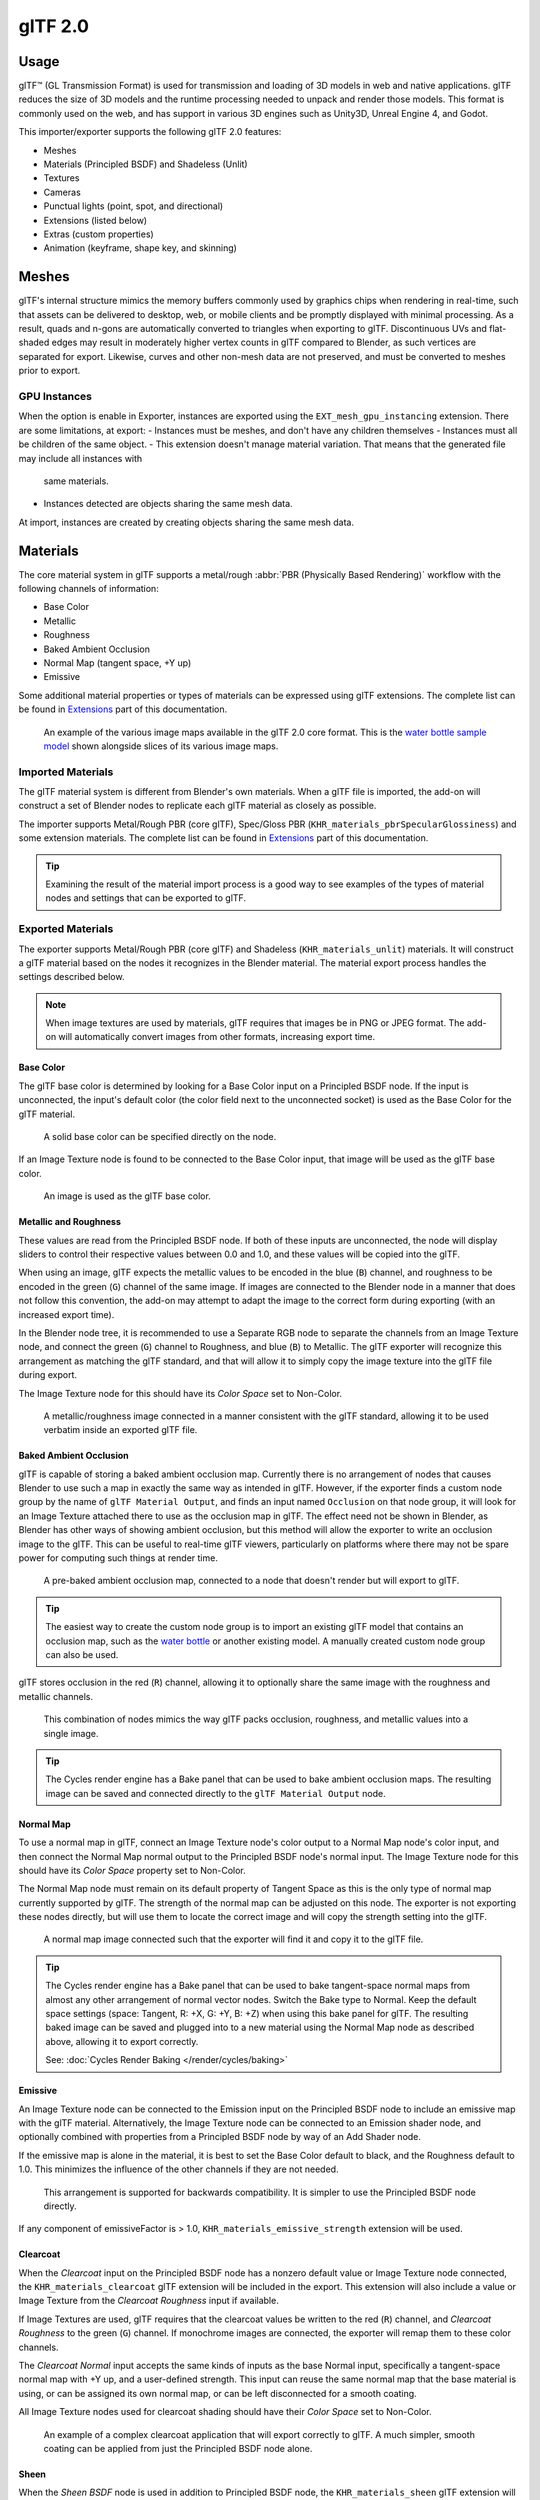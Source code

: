 
********
glTF 2.0
********

.. reference::

   :Category: Import-Export
   :Menu:      :menuselection:`File --> Import/Export --> glTF 2.0 (.glb, .gltf)`


Usage
=====

glTF™ (GL Transmission Format) is used for transmission and loading of 3D models
in web and native applications. glTF reduces the size of 3D models and
the runtime processing needed to unpack and render those models.
This format is commonly used on the web, and has support in various 3D engines
such as Unity3D, Unreal Engine 4, and Godot.

This importer/exporter supports the following glTF 2.0 features:

- Meshes
- Materials (Principled BSDF) and Shadeless (Unlit)
- Textures
- Cameras
- Punctual lights (point, spot, and directional)
- Extensions (listed below)
- Extras (custom properties)
- Animation (keyframe, shape key, and skinning)


Meshes
======

glTF's internal structure mimics the memory buffers commonly used by graphics chips
when rendering in real-time, such that assets can be delivered to desktop, web, or mobile clients
and be promptly displayed with minimal processing. As a result, quads and n-gons
are automatically converted to triangles when exporting to glTF.
Discontinuous UVs and flat-shaded edges may result in moderately higher vertex counts in glTF
compared to Blender, as such vertices are separated for export.
Likewise, curves and other non-mesh data are not preserved,
and must be converted to meshes prior to export.

GPU Instances
-------------

When the option is enable in Exporter, instances are exported using the ``EXT_mesh_gpu_instancing`` extension.
There are some limitations, at export:
- Instances must be meshes, and don't have any children themselves
- Instances must all be children of the same object.
- This extension doesn't manage material variation. That means that the generated file may include all instances with
  same materials.
- Instances detected are objects sharing the same mesh data.
At import, instances are created by creating objects sharing the same mesh data.

Materials
=========

The core material system in glTF supports a metal/rough :abbr:`PBR (Physically Based Rendering)` workflow
with the following channels of information:

- Base Color
- Metallic
- Roughness
- Baked Ambient Occlusion
- Normal Map (tangent space, +Y up)
- Emissive

Some additional material properties or types of materials can be expressed using glTF extensions.
The complete list can be found in `Extensions`_ part of this documentation.

.. figure:: /images/addons_import-export_scene-gltf2_material-channels.jpg

   An example of the various image maps available in the glTF 2.0 core format. This is
   the `water bottle sample model <https://github.com/KhronosGroup/glTF-Sample-Models/tree/master/2.0/WaterBottle>`__
   shown alongside slices of its various image maps.


Imported Materials
------------------

The glTF material system is different from Blender's own materials. When a glTF file is imported,
the add-on will construct a set of Blender nodes to replicate each glTF material as closely as possible.

The importer supports Metal/Rough PBR (core glTF), Spec/Gloss PBR (``KHR_materials_pbrSpecularGlossiness``)
and some extension materials. The complete list can be found in `Extensions`_ part of this documentation.

.. tip::

   Examining the result of the material import process is a good way to see examples of
   the types of material nodes and settings that can be exported to glTF.


Exported Materials
------------------

The exporter supports Metal/Rough PBR (core glTF) and Shadeless (``KHR_materials_unlit``) materials.
It will construct a glTF material based on the nodes it recognizes in the Blender material.
The material export process handles the settings described below.

.. note::

   When image textures are used by materials, glTF requires that images be in PNG or JPEG format.
   The add-on will automatically convert images from other formats, increasing export time.


Base Color
^^^^^^^^^^

The glTF base color is determined by looking for a Base Color input on a Principled BSDF node.
If the input is unconnected, the input's default color (the color field next to the unconnected socket)
is used as the Base Color for the glTF material.

.. figure:: /images/addons_import-export_scene-gltf2_material-base-color-solid-green.png

   A solid base color can be specified directly on the node.

If an Image Texture node is found to be connected to the Base Color input,
that image will be used as the glTF base color.

.. figure:: /images/addons_import-export_scene-gltf2_material-base-color-image-hookup.png

   An image is used as the glTF base color.


Metallic and Roughness
^^^^^^^^^^^^^^^^^^^^^^

These values are read from the Principled BSDF node. If both of these inputs are unconnected,
the node will display sliders to control their respective values between 0.0 and 1.0,
and these values will be copied into the glTF.

When using an image, glTF expects the metallic values to be encoded in the blue (``B``) channel,
and roughness to be encoded in the green (``G``) channel of the same image.
If images are connected to the Blender node in a manner that does not follow this convention,
the add-on may attempt to adapt the image to the correct form during exporting (with an increased export time).

In the Blender node tree, it is recommended to use a Separate RGB node
to separate the channels from an Image Texture node, and
connect the green (``G``) channel to Roughness, and blue (``B``) to Metallic.
The glTF exporter will recognize this arrangement as matching the glTF standard, and
that will allow it to simply copy the image texture into the glTF file during export.

The Image Texture node for this should have its *Color Space* set to Non-Color.

.. figure:: /images/addons_import-export_scene-gltf2_material-metal-rough.png

   A metallic/roughness image connected in a manner consistent with the glTF standard,
   allowing it to be used verbatim inside an exported glTF file.


Baked Ambient Occlusion
^^^^^^^^^^^^^^^^^^^^^^^

glTF is capable of storing a baked ambient occlusion map.
Currently there is no arrangement of nodes that causes Blender
to use such a map in exactly the same way as intended in glTF.
However, if the exporter finds a custom node group by the name of ``glTF Material Output``, and
finds an input named ``Occlusion`` on that node group,
it will look for an Image Texture attached there to use as the occlusion map in glTF.
The effect need not be shown in Blender, as Blender has other ways of showing ambient occlusion,
but this method will allow the exporter to write an occlusion image to the glTF.
This can be useful to real-time glTF viewers, particularly on platforms where there
may not be spare power for computing such things at render time.

.. figure:: /images/addons_import-export_scene-gltf2_material-occlusion-only.png

   A pre-baked ambient occlusion map, connected to a node that doesn't render but will export to glTF.

.. tip::

   The easiest way to create the custom node group is to import an existing glTF model
   that contains an occlusion map, such as
   the `water bottle <https://github.com/KhronosGroup/glTF-Sample-Models/tree/master/2.0/WaterBottle>`__
   or another existing model. A manually created custom node group can also be used.

glTF stores occlusion in the red (``R``) channel, allowing it to optionally share
the same image with the roughness and metallic channels.

.. figure:: /images/addons_import-export_scene-gltf2_material-orm-hookup.png

   This combination of nodes mimics the way glTF packs occlusion, roughness, and
   metallic values into a single image.

.. tip::

   The Cycles render engine has a Bake panel that can be used to bake
   ambient occlusion maps. The resulting image can be saved and connected
   directly to the ``glTF Material Output`` node.


Normal Map
^^^^^^^^^^

To use a normal map in glTF, connect an Image Texture node's color output
to a Normal Map node's color input, and then connect the Normal Map normal output to
the Principled BSDF node's normal input. The Image Texture node
for this should have its *Color Space* property set to Non-Color.

The Normal Map node must remain on its default property of Tangent Space as
this is the only type of normal map currently supported by glTF.
The strength of the normal map can be adjusted on this node.
The exporter is not exporting these nodes directly, but will use them to locate
the correct image and will copy the strength setting into the glTF.

.. figure:: /images/addons_import-export_scene-gltf2_material-normal.png

   A normal map image connected such that the exporter will find it and copy it
   to the glTF file.

.. tip::

   The Cycles render engine has a Bake panel that can be used to bake
   tangent-space normal maps from almost any other arrangement of normal vector nodes.
   Switch the Bake type to Normal. Keep the default space settings
   (space: Tangent, R: +X, G: +Y, B: +Z) when using this bake panel for glTF.
   The resulting baked image can be saved and plugged into to a new material using
   the Normal Map node as described above, allowing it to export correctly.

   See: :doc:`Cycles Render Baking </render/cycles/baking>`


Emissive
^^^^^^^^

An Image Texture node can be connected to the Emission input on the Principled BSDF node
to include an emissive map with the glTF material. Alternatively, the Image Texture node
can be connected to an Emission shader node, and optionally combined with properties
from a Principled BSDF node by way of an Add Shader node.

If the emissive map is alone in the material, it is best to set the Base Color default
to black, and the Roughness default to 1.0. This minimizes the influence of the other
channels if they are not needed.

.. figure:: /images/addons_import-export_scene-gltf2_material-emissive.png

   This arrangement is supported for backwards compatibility. It is simpler to use
   the Principled BSDF node directly.

If any component of emissiveFactor is > 1.0, ``KHR_materials_emissive_strength`` extension will be used.


Clearcoat
^^^^^^^^^

When the *Clearcoat* input on the Principled BSDF node has a nonzero default value or
Image Texture node connected, the ``KHR_materials_clearcoat`` glTF extension will be
included in the export. This extension will also include a value or Image Texture
from the *Clearcoat Roughness* input if available.

If Image Textures are used, glTF requires that the clearcoat values be written to
the red (``R``) channel, and *Clearcoat Roughness* to the green (``G``) channel.
If monochrome images are connected, the exporter will remap them to these color channels.

The *Clearcoat Normal* input accepts the same kinds of inputs as the base Normal input,
specifically a tangent-space normal map with +Y up, and a user-defined strength.
This input can reuse the same normal map that the base material is using,
or can be assigned its own normal map, or can be left disconnected for a smooth coating.

All Image Texture nodes used for clearcoat shading should have their *Color Space* set to Non-Color.

.. figure:: /images/addons_import-export_scene-gltf2_material-clearcoat.png

   An example of a complex clearcoat application that will export correctly to glTF.
   A much simpler, smooth coating can be applied from just the Principled BSDF node alone.

Sheen
^^^^^

When the *Sheen BSDF* node is used in addition to Principled BSDF node, the ``KHR_materials_sheen`` glTF
extension will be included in the export. The Sheen Color will be exported from Color socket of Sheen node.
Sheen Roughness will be exported from Roughness socket.

If a Sheen Roughness Texture is used, glTF requires the values be written to the alpha (``A``) channel.

.. figure:: /images/addons_import-export_scene-gltf2_material-sheen.png

.. tip::

   Sheen BSDF node is only available on Cycles render engine.
   You may have to temporary switch to Cycles to add this node, and get back to EEVEE.

.. note::

   Because the node tree is adding 2 Shaders (Principled and Sheen),
   the resulting shader is not fully energy conservative.
   You may find some difference between Blender render, and glTF render.
   Sheen models are not fully compatible between Blender and glTF.
   This trick about adding Sheen Shader is the most accurate
   approximation (better that using Sheen Principled sockets).


Specular
^^^^^^^^

When the *Specular* or *Specular Tint* input of Principled BSDF node have a non default value or
Image Texture node connected, the ``KHR_materials_specular`` glTF extension will be
included in the export.

.. note::

   Specular models are not fully compatible between Blender and glTF.
   By default, Blender data are converted to glTF at export,
   with a possible loss of information.
   Some conversion are also performed at import, will a possible loss of information too.


At import, a custom node group is created, to store original Specular data, not converted.

.. figure:: /images/addons_import-export_scene-gltf2_material_specular-custom-node.png

At export, by default, Specular data are converted from Principled BSDF node.

You can export original Specular data, enabling the option at export.
If enabled, Principled Specular data are ignored, only data from custom node are used.

.. figure:: /images/addons_import-export_scene-gltf2_material_specular-export-option.png


.. tip::

   If you enable Shader Editor Add-ons in preferences, you will be able to add this custom node group from Menu:
   Add > Output > glTF Material Output

   .. figure:: /images/addons_import-export_scene-gltf2_addon-preferences-shader.png

Transmission
^^^^^^^^^^^^

When the Transmission input on the Principled BSDF node has a nonzero default value or
Image Texture node connected, the ``KHR_materials_transmission`` glTF extension will be
included in the export. When a texture is used, glTF stores the values in the red (``R``) channel.
The *Color Space* should be set to Non-Color.

Transmission is different from alpha blending, because transmission allows full-strength specular reflections.
In glTF, alpha blending is intended to represent physical materials that are partially missing from
the specified geometry, such as medical gauze wrap. Transmission is intended to represent physical materials
that are solid but allow non-specularly-reflected light to transmit through the material, like glass.

.. tip::

   The material's base roughness can be used to blur the transmission, like frosted glass.

.. tip::

   Typically the alpha blend mode of a transmissive material should remain "Opaque",
   the default setting, unless the material only partially covers the specified geometry.

.. note::

   In real-time engines where transmission is supported, various technical limitations in
   the engine may determine which parts of the scene are visible through the transmissive surface.
   In particular, transmissive materials may not be visible behind other transmissive materials.
   These limitations affect physically-based transmission, but not alpha-blended non-transmissive materials.

.. note::

   If you want to enable refraction on your model, ``KHR_materials_transmission`` must also
   be used in addition with ``KHR_materials_volume``. See the dedicated *Volume* part of
   the documentation.

.. warning::

   Transmission is complex for real-time rendering engines to implement,
   and support for the ``KHR_materials_transmission`` glTF extension is not yet widespread.

IOR
^^^

At import, there are two different situation:

- if ``KHR_materials_ior`` is not set, IOR value of Principled BSDF node is set to 1.5,
  that is the glTF default value of IOR.
- If set, the ``KHR_materials_ior`` is used to set the IOR value of Principled BSDF.

At export, IOR is included in the export only if one of these extensions are also used:

- ``KHR_materials_transmission``
- ``KHR_materials_volume``
- ``KHR_materials_specular``

IOR of 1.5 are not included in the export, because this is the default glTF IOR value.

Volume
^^^^^^

Volume can be exported using a Volume Absorption node, linked to Volume socket of Output node.
Data will be exported using the ``KHR_materials_volume`` extension.

- For volume to be exported, some *transmission* must be set on Principled BSDF node.
- Color of Volume Absorption node is used as glTF attenuation color. No texture is allowed for this property.
- Density of Volume Absorption node is used as inverse of glTF attenuation distance.
- Thickness can be plugged into the Thickness socket of custom group node ``glTF Material Output``.
- If a texture is used for thickness, it must be plugged on (``G``) Green channel of the image.

.. figure:: /images/addons_import-export_scene-gltf2_material-volume.png

glTF Variants
^^^^^^^^^^^^^

.. note::

   For a full Variants experience, you have to enable UI in Add-on preferences

     .. figure:: /images/addons_import-export_scene-gltf2_addon-preferences-variant.png

There are two location to manage glTF Variants in Blender

- In 3D View, on ``glTF Variants`` tab
- For advanced settings, in Mesh Material Properties (see Advanced glTF Variant checks)

The main concept to understand for using Variants,
is that each material slot will be used as equivalent of a glTF primitive.

glTF Variants switching
^^^^^^^^^^^^^^^^^^^^^^^

After importing a glTF file including ``KHR_materials_variants`` extension, all variants can be displayed.

.. figure:: /images/addons_import-export_scene-gltf2_material_variants-switch.png

You can switch Variant, by *selecting* the variant you want to display, then clicking on *Display Variant*.

You can switch to default materials (when no Variant are used), by clicking on *Reset to default*.

glTF Variants creation
^^^^^^^^^^^^^^^^^^^^^^

You can add a new Variant by clicking the ``+`` at right of the Variant list.
Then you can change the name by double-clicking.

After changing Materials in Material Slots, you can assign current materials to the active Variant using
*Assign to Variant*.

You can also set default materials using *Assign as Original*.
These materials will be exported as default material in glTF.
This are materials that will be displayed by any viewer that don't manage ``KHR_materials_variants`` extension.

Advanced glTF Variant checks
^^^^^^^^^^^^^^^^^^^^^^^^^^^^

If you want to check primitive by primitive, what are Variants used, you can go to Mesh Material Properties.

.. figure:: /images/addons_import-export_scene-gltf2_material_variants-detail.png

The *glTF Material Variants* tab refers to the active material Slot and Material used by this slot.
You can see every Variants that are using this material for the given Slot/Primitive.

You can also assign material to Variants from this tab, but recommendation is to perform it from 3D View tab.

Double-Sided / Backface Culling
^^^^^^^^^^^^^^^^^^^^^^^^^^^^^^^

For materials where only the front faces will be visible, turn on *Backface Culling* in
the *Settings* panel of an EEVEE material. When using other engines (Cycles, Workbench)
you can temporarily switch to EEVEE to configure this setting, then switch back.

Leave this box unchecked for double-sided materials.

.. figure:: /images/addons_import-export_scene-gltf2_material-backface-culling.png

   The inverse of this setting controls glTF's ``DoubleSided`` flag.


Blend Modes
^^^^^^^^^^^

The Base Color input can optionally supply alpha values.
How these values are treated by glTF depends on the selected blend mode.

With the EEVEE render engine selected, each material has a Blend Mode on
the material settings panel. Use this setting to define how alpha values from
the Base Color channel are treated in glTF. Three settings are supported by glTF:

Opaque
   Alpha values are ignored.
Alpha Blend
   Lower alpha values cause blending with background objects.
Alpha Clip
   Alpha values below the *Clip Threshold* setting will cause portions
   of the material to not be rendered at all. Everything else is rendered as opaque.

.. figure:: /images/addons_import-export_scene-gltf2_material-alpha-blend.png

   With the EEVEE engine selected, a material's blend modes are configurable.

.. note::

   Be aware that transparency (or *Alpha Blend* mode) is complex for real-time engines
   to render, and may behave in unexpected ways after export. Where possible,
   use *Alpha Clip* mode instead, or place *Opaque* polygons behind only
   a single layer of *Alpha Blend* polygons.


UV Mapping
^^^^^^^^^^

Control over UV map selection and transformations is available by connecting a UV Map node
and a Mapping node to any Image Texture node.

Settings from the Mapping node are exported using a glTF extension named ``KHR_texture_transform``.
There is a mapping type selector across the top. *Point* is the recommended type for export.
*Texture* and *Vector* are also supported. The supported offsets are:

- *Location* - X and Y
- *Rotation* - Z only
- *Scale* - X and Y

For the *Texture* type, *Scale* X and Y must be equal (uniform scaling).

.. figure:: /images/addons_import-export_scene-gltf2_material-mapping.png

   A deliberate choice of UV mapping.

.. tip::

   These nodes are optional. Not all glTF readers support multiple UV maps or texture transforms.


Factors
^^^^^^^

Any Image Texture nodes may optionally be multiplied with a constant color or scalar.
These will be written as factors in the glTF file, which are numbers that are multiplied
with the specified image textures. These are not common.

- Use Math node (multiply) for scalar factors. Use second value as factor
- Use Mix node (color / multiply) for color factors. Set Factor to 1, and use Color2 (B) as factors

.. figure:: /images/addons_import-export_scene-gltf2_material-factors.png


Example
^^^^^^^

A single material may use all of the above at the same time, if desired. This figure shows
a typical node structure when several of the above options are applied at once:

.. figure:: /images/addons_import-export_scene-gltf2_material-principled.png

   A Principled BSDF material with an emissive texture.


Exporting a Shadeless (Unlit) Material
--------------------------------------

To export an unlit material, mix in a camera ray, and avoid using the Principled BSDF node.

.. figure:: /images/addons_import-export_scene-gltf2_material-unlit.png

   One of several similar node arrangements that will export
   ``KHR_materials_unlit`` and render shadeless in Blender.


Extensions
==========

The core glTF 2.0 format can be extended with extra information, using glTF extensions.
This allows the file format to hold details that were not considered universal at the time of first publication.
Not all glTF readers support all extensions, but some are fairly common.

Certain Blender features can only be exported to glTF via these extensions.
The following `glTF 2.0 extensions <https://github.com/KhronosGroup/glTF/tree/main/extensions>`__
are supported directly by this add-on:


.. rubric:: Import

- ``KHR_materials_pbrSpecularGlossiness``
- ``KHR_materials_clearcoat``
- ``KHR_materials_transmission``
- ``KHR_materials_unlit``
- ``KHR_materials_emissive_strength``
- ``KHR_materials_volume``
- ``KHR_materials_sheen``
- ``KHR_materials_specular``
- ``KHR_materials_ior``
- ``KHR_materials_variants``
- ``KHR_lights_punctual``
- ``KHR_texture_transform``
- ``KHR_mesh_quantization``
- ``EXT_mesh_gpu_instancing``


.. rubric:: Export

- ``KHR_draco_mesh_compression``
- ``KHR_lights_punctual``
- ``KHR_materials_clearcoat``
- ``KHR_materials_transmission``
- ``KHR_materials_unlit``
- ``KHR_materials_emissive_strength``
- ``KHR_materials_volume``
- ``KHR_materials_sheen``
- ``KHR_materials_specular``
- ``KHR_materials_ior``
- ``KHR_materials_variants``
- ``KHR_texture_transform``
- ``EXT_mesh_gpu_instancing``


Third-party glTF Extensions
---------------------------

It is possible for Python developers to add Blender support for additional glTF extensions by writing their
own third-party add-on, without modifying this glTF add-on. For more information, `see the example on GitHub
<https://github.com/KhronosGroup/glTF-Blender-IO/tree/main/example-addons/>`__ and if needed,
`register an extension prefix <https://github.com/KhronosGroup/glTF/blob/main/extensions/Prefixes.md>`__.


Custom Properties
=================

Custom properties are always imported, and will be exported from most objects
if the :menuselection:`Include --> Custom Properties` option is selected before export.
These are stored in the ``extras`` field on the corresponding object in the glTF file.

Unlike glTF extensions, custom properties (extras) have no defined namespace,
and may be used for any user-specific or application-specific purposes.


Animations
==========

A glTF animation changes the transforms of objects or pose bones, or the values of shape keys.
One animation can affect multiple objects, and there can be multiple animations in a glTF file.


Import
------

Imported models are set up so that the first animation in the file is playing automatically.
Scrub the Timeline to see it play.

When the file contains multiple animations, the rest will be organized using
the :doc:`Nonlinear Animation editor </editors/nla/tracks>`. Each animation
becomes an action stashed to an NLA track. The track name is the name of the glTF animation.
To make the animation within that track visible, click Solo (star icon) next to the track you want to play.

.. _fig-gltf-solo-track:

.. figure:: /images/addons_import-export_scene-gltf2_animation-solo-track.png

   This is the `fox sample model <https://github.com/KhronosGroup/glTF-Sample-Models/tree/master/2.0/Fox>`__
   showing its "Run" animation.

If an animation affects multiple objects, it will be broken up into multiple parts.
The part of the animation that affects one object becomes an action stashed on that object.
Use the track names to tell which actions are part of the same animation.
To play the whole animation, you need to enable Solo (star icon) for all its tracks.

.. note::

   There is currently no way to see the non-animated pose of a model that had animations.


You can also use the animation switcher that can be found in DopeSheet editor.

.. note::

   You have to enable UI in Add-on preferences for seeing the animation switcher

     .. figure:: /images/addons_import-export_scene-gltf2_addon-preferences-animation.png


You can switch all animation imported. It automatically enables Solo (star icon) for all needed tracks.
It also reset non animated object to Rest transformation.


Export
------

You can export animations using different ways. How glTF animations are made from actions / NLA is controlled by
the :menuselection:`Animation --> Mode` export option.

Actions (default)
^^^^^^^^^^^^^^^^^

An action will be exported if it is the active action on an object, or it is stashed to an NLA track
(e.g. with the *Stash* or *Push Down* buttons in the :doc:`Action Editor </editors/dope_sheet/action>`).
Actions which are **not** associated with an object in one of these ways are **not exported**.
If you have multiple actions you want to export, make sure they are stashed!

A glTF animation can have a name, which is the action name by default. You can override it
by renaming its NLA track from ``NLATrack``/``[Action Stash]`` to the name you want to use.
For example, the Fig. :ref:`fox model <fig-gltf-solo-track>` will export with three animations,
"Survey", "Walk", and "Run".
If you rename two tracks on two different objects to the same name, they will become part
of the same glTF animation and will play together.

The importer organizes actions so they will be exported correctly with this mode.

This mode is useful if you are exporting for game engine, with an animation library of a character.
Each action must be on its own NLA track.


Active Actions merged
^^^^^^^^^^^^^^^^^^^^^

In this mode, the NLA organization is not used, and only one animation is exported using
the active actions on all objects.

NLA Tracks
^^^^^^^^^^

In this mode, each NLA Track will be export as an independent glTF animation.
This mode is useful if you are using Strip modifiers, or if you get multiple action on a same Track.

If you rename two tracks on two different objects to the same name, they will become part
of the same glTF animation and will play together.

Scene
^^^^^

Using `Scene`_ option, animations will be exported as you can see them in viewport.
You can choose to export a single glTF animation, or each object separately.

.. note::

   Remember only certain types of animation are supported:

   - Object transform (location, rotation, scale)
   - Pose bones
   - Shape key values

   Animation of other properties, like physics, lights, or materials, will be ignored.

.. note::

   In order to sample shape key animations controlled by drivers using bone transformations,
   they must be on a mesh object that is a direct child of the bones' armature.

.. note::

   Only `Actions (default)`_ and `Active Actions merged`_ mode can handle not sampled animations.


File Format Variations
======================

The glTF specification identifies different ways the data can be stored.
The importer handles all of these ways. The exporter will ask the user to
select one of the following forms:


glTF Binary (``.glb``)
----------------------

This produces a single ``.glb`` file with all mesh data, image textures, and
related information packed into a single binary file.

.. tip::

   Using a single file makes it easy to share or copy the model to other systems and services.


glTF Separate (``.gltf`` + ``.bin`` + textures)
-----------------------------------------------

This produces a JSON text-based ``.gltf`` file describing the overall structure,
along with a ``.bin`` file containing mesh and vector data, and
optionally a number of ``.png`` or ``.jpg`` files containing image textures
referenced by the ``.gltf`` file.

.. tip::

   Having an assortment of separate files makes it much easier for a user to
   go back and edit any JSON or images after the export has completed.

.. note::

   Be aware that sharing this format requires sharing all of these separate files
   together as a group.

Properties
==========

Import
------

Pack Images
   Pack all images into the blend-file.
Merge Vertices
   The glTF format requires discontinuous normals, UVs, and other vertex attributes to be stored as separate vertices,
   as required for rendering on typical graphics hardware.
   This option attempts to combine co-located vertices where possible.
   Currently cannot combine verts with different normals.
Shading
   How normals are computed during import.
Guess Original Bind Pose
   Determines the pose for bones (and consequently, skinned meshes) in Edit Mode.
   When on, attempts to guess the pose that was used to compute the inverse bind matrices.
Bone Direction
   Changes the heuristic the importer uses to decide where to place bone tips.
   Note that the Fortune setting may cause inaccuracies in models that use non-uniform scaling.
   Otherwise this is purely aesthetic.
   The default value will not change axis, and is best for re-exporting from Blender.
   This default option will change display mode (adding shape and changing relationship line) to have a better view,
   even if original bones axis are not the most accurate (estheticaly speaking)
Lighting Mode
   Optional backwards compatibility for non-standard render engines. Applies to lights.
   Standard: Physically-based glTF lighting units (cd, lx, nt).
   Unitless: Non-physical, unitless lighting. Useful when exposure controls are not available
   Raw (Deprecated): Blender lighting strengths with no conversion
Import Webp textures
   If a texture exists in webp format, loads the webp texture instead of the fallback png/jpg one.


Export
------

Format
   See: `File Format Variations`_.
Keep Original
   For glTF Separate file format only. Keep original textures files if possible.
   Warning: if you use more than one texture, where PBR standard requires only one,
   only one texture will be used. This can lead to unexpected results
Textures
   For glTF Separate file format only. Folder to place texture files in. Relative to the gltf-file.
Copyright
   Legal rights and conditions for the model.
Remember Export Settings
   Store export settings in the blend-file,
   so they will be recalled next time the file is opened.


Include
^^^^^^^

Selected Objects
   Export selected objects only.
Visible Objects
   Export visible objects only.
Renderable Objects
   Export renderable objects only.
Active Collection
   Export objects from active collection only.
Include Nested Collections
   Only when Active Collection is On.
   When On, export recursively objects on nested active collections.
Active Scene
   Export active scene only.
Custom Properties
   Export custom properties as glTF extras.
Cameras
   Export cameras.
Punctual Lights
   Export directional, point, and spot lights. Uses the ``KHR_lights_punctual`` glTF extension.


Transform
^^^^^^^^^

Y Up
   Export using glTF convention, +Y up.

Data - Scene Graph
^^^^^^^^^^^^^^^^^^

GPU Instances
   Export using ``EXT_mesh_gpu_instancing`` extensions.

Flatten Object Hierarchy
   Useful in case of non-decomposable TRS matrix. Only skined meshes will stay children of armature.

Data - Mesh
^^^^^^^^^^^

Apply Modifiers
   Export objects using the evaluated mesh, meaning the resulting mesh after all
   :doc:`Modifiers </modeling/modifiers/index>` have been calculated.
UVs
   Export UVs (texture coordinates) with meshes.
Normals
   Export vertex normals with meshes.
Tangents
   Export vertex tangents with meshes.
Vertex Colors
   Export Color Attributes with meshes.
Attributes
   Export Attributes with meshes, when the name starts with underscore.
Loose Edges
   Export loose edges as lines, using the material from the first material slot.
Loose Points
   Export loose points as glTF points, using the material from the first material slot.

Data - Material
^^^^^^^^^^^^^^^

Materials
   Export full materials, only placeholders (all primitives but without materials),
   or does not export materials. (In that last case, primitives are merged, losing material slot information).
Images
   Output format for images. PNG is lossless and generally preferred, but JPEG might be preferable for
   web applications due to the smaller file size.
   If webp is chosen, all textures will be saved as Webp, without any png/jpg fallback.
   If None is chosen, materials are exported without textures.
Image Quality
   When exporting jpeg or Webp files, the quality of the exported file.
Create Webp
   Creates webp textures for every textures, in addition to the existing texture.
   For already webp textures, nothing happen.
Webp fallback
   For all webp textures, create a png fallback texture.
Export Original PBR Specular
   When On, specular data are exported from glTF Material Output node,
   Instead of using sockets from Principled BSDF Node.

Data - Shape Keys
^^^^^^^^^^^^^^^^^

Export shape keys (morph targets).

Shape Key Normals
   Export vertex normals with shape keys (morph targets).
Shape Key Tangents
   Export vertex tangents with shape keys (morph targets).

Data - Shape Keys - Optimize
^^^^^^^^^^^^^^^^^^^^^^^^^^^^

Use Sparse Accessor if better
   Sparse Accessor will be used if it save space (if the exported file is smaller)
Omitting Sparse Accessor if data is empty
   If data is empty, omit to export SParce Accessor. Not all viewer managed it correctly, so this option is Off by
   default

Data - Armature
^^^^^^^^^^^^^^^

Use Rest Position Armature
   Export Armatures using rest position as joint rest pose. When Off, the current frame pose is used as rest pose.
Export Deformation Bones only
   Export Deformation bones only, not other bones.
   Animation for deformation bones are baked.
Remove Armature Object
   Remove Armature Objects if possible. If some armature(s) have multiple root bones, we can't remove them.
Flatten Bone Hierarchy
   Useful in case of non-decomposable TRS matrix.

Data - Skinning
^^^^^^^^^^^^^^^

Export skinning data

Bone influences
   How many joint verex influences will be exported. Models may appear incorrectly in many viewers with value
   different to 4 or 8.

Include All Bone Influences
   Export all joint vertex influences. Models may appear incorrectly in many viewers.

Data - Lighting
^^^^^^^^^^^^^^^

Lighting Mode
   Optional backwards compatibility for non-standard render engines. Applies to lights.
   Standard: Physically-based glTF lighting units (cd, lx, nt).
   Unitless: Non-physical, unitless lighting. Useful when exposure controls are not available
   Raw (Deprecated): Blender lighting strengths with no conversion


Data - Compression
^^^^^^^^^^^^^^^^^^

Compress meshes using Google Draco.

Compression Level
   Higher compression results in slower encoding and decoding.
Quantization Position
   Higher values result in better compression rates.
Normal
   Higher values result in better compression rates.
Texture Coordinates
   Higher values result in better compression rates.
Color
   Higher values result in better compression rates.
Generic
   Higher values result in better compression rates.


Animation
^^^^^^^^^

Animation mode
   Animation mode used for export (See `Animations`_ )
Shape Keys Animations
   Export Shape Keys Animation. Need Shape Keys to be exported (See `Data - Shape Keys`_)
Bake All Objects Animations
   Useful when some objects are constrained without being animated themselves.


Animation - Rest & Ranges
^^^^^^^^^^^^^^^^^^^^^^^^^

Use Current Frame as Object Rest Transformations
   Export the scene in the current animation frame. When off, frame 0 is used as rest transformation for objects.
Limit to Playback Range
   Clips animations to selected playback range.
Set all glTF Animation starting at 0
   Set all glTF Animation starting at 0. Can be useful for looping animation
Negative Frames
   When some frames are in negative range, slide or crop the animation.

Animation - Armature
^^^^^^^^^^^^^^^^^^^^

Export all Armature Actions
   Export all actions, bound to a single armature.
   Warning: Option does not support exports including multiple armatures.
Reset pose bones between actions
   Reset pose bones between each action exported.
   This is needed when some bones are not keyed on some animations.


Animation - Sampling
^^^^^^^^^^^^^^^^^^^^

Apply sampling to all animations. Do not sample animation can lead to wrong animation export.

Sampling Rate
   How often to evaluate animated values (in frames).

Animation - Optimize
^^^^^^^^^^^^^^^^^^^^

Optimize Animation Size
   Reduce exported file size by removing duplicate keyframes when all identical.
Force keeping channel for armature / bones
   if all keyframes are identical in a rig, force keeping the minimal animation.
Force keeping channel for objects
   if all keyframes are identical for object transformations, force keeping the minimal animation

Contributing
============

This importer/exporter is developed through
the `glTF-Blender-IO repository <https://github.com/KhronosGroup/glTF-Blender-IO>`__,
where you can file bug reports, submit feature requests, or contribute code.

Discussion and development of the glTF 2.0 format itself takes place on
the Khronos Group `glTF GitHub repository <https://github.com/KhronosGroup/glTF>`__,
and feedback there is welcome.
